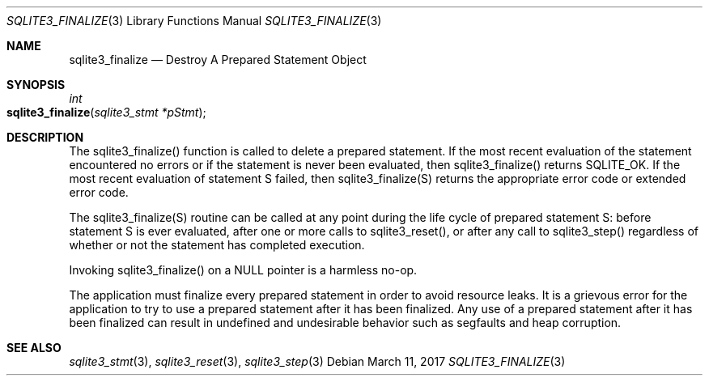 .Dd March 11, 2017
.Dt SQLITE3_FINALIZE 3
.Os
.Sh NAME
.Nm sqlite3_finalize
.Nd Destroy A Prepared Statement Object
.Sh SYNOPSIS
.Ft int 
.Fo sqlite3_finalize
.Fa "sqlite3_stmt *pStmt"
.Fc
.Sh DESCRIPTION
The sqlite3_finalize() function is called to delete a prepared statement.
If the most recent evaluation of the statement encountered no errors
or if the statement is never been evaluated, then sqlite3_finalize()
returns SQLITE_OK.
If the most recent evaluation of statement S failed, then sqlite3_finalize(S)
returns the appropriate error code or extended error code.
.Pp
The sqlite3_finalize(S) routine can be called at any point during the
life cycle of prepared statement S: before statement
S is ever evaluated, after one or more calls to sqlite3_reset(),
or after any call to sqlite3_step() regardless of whether
or not the statement has completed execution.
.Pp
Invoking sqlite3_finalize() on a NULL pointer is a harmless no-op.
.Pp
The application must finalize every prepared statement
in order to avoid resource leaks.
It is a grievous error for the application to try to use a prepared
statement after it has been finalized.
Any use of a prepared statement after it has been finalized can result
in undefined and undesirable behavior such as segfaults and heap corruption.
.Sh SEE ALSO
.Xr sqlite3_stmt 3 ,
.Xr sqlite3_reset 3 ,
.Xr sqlite3_step 3
